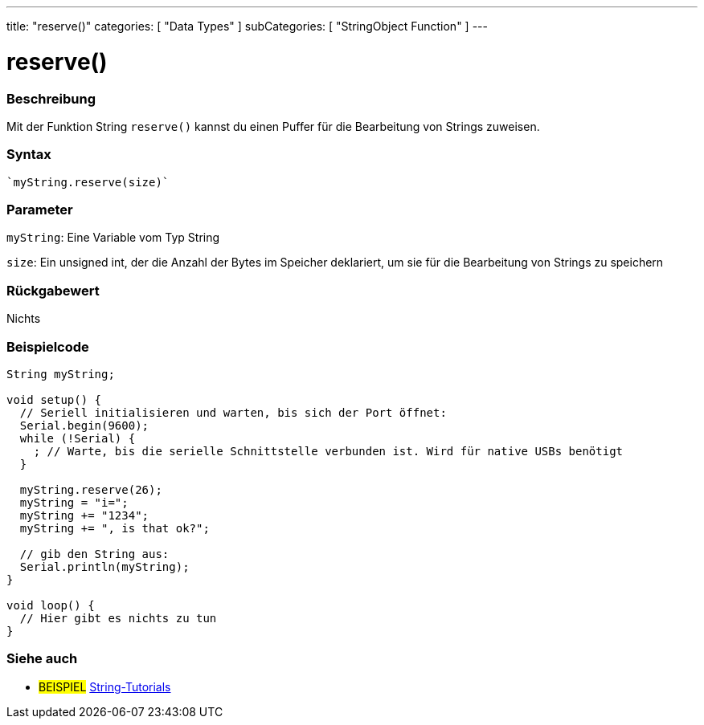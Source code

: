 ---
title: "reserve()"
categories: [ "Data Types" ]
subCategories: [ "StringObject Function" ]
---





= reserve()


// OVERVIEW SECTION STARTS
[#overview]
--

[float]
=== Beschreibung
Mit der Funktion String `reserve()` kannst du einen Puffer für die Bearbeitung von Strings zuweisen.

[%hardbreaks]


[float]
=== Syntax
[source,arduino]

`myString.reserve(size)`


[float]
=== Parameter
`myString`: Eine Variable vom Typ String

`size`: Ein unsigned int, der die Anzahl der Bytes im Speicher deklariert, um sie für die Bearbeitung von Strings zu speichern

[float]
=== Rückgabewert
Nichts
--
// OVERVIEW SECTION ENDS

// HOW TO USE SECTION STARTS
[#howtouse]
--

[float]
=== Beispielcode

[source,arduino]
----
String myString;

void setup() {
  // Seriell initialisieren und warten, bis sich der Port öffnet:
  Serial.begin(9600);
  while (!Serial) {
    ; // Warte, bis die serielle Schnittstelle verbunden ist. Wird für native USBs benötigt
  }

  myString.reserve(26);
  myString = "i=";
  myString += "1234";
  myString += ", is that ok?";

  // gib den String aus:
  Serial.println(myString);
}

void loop() {
  // Hier gibt es nichts zu tun
}
 
----
--
// HOW TO USE SECTION ENDS


// SEE ALSO SECTION
[#see_also]
--

[float]
=== Siehe auch

[role="example"]
* #BEISPIEL# https://www.arduino.cc/en/Tutorial/BuiltInExamples#strings[String-Tutorials^]
--
// SEE ALSO SECTION ENDS
